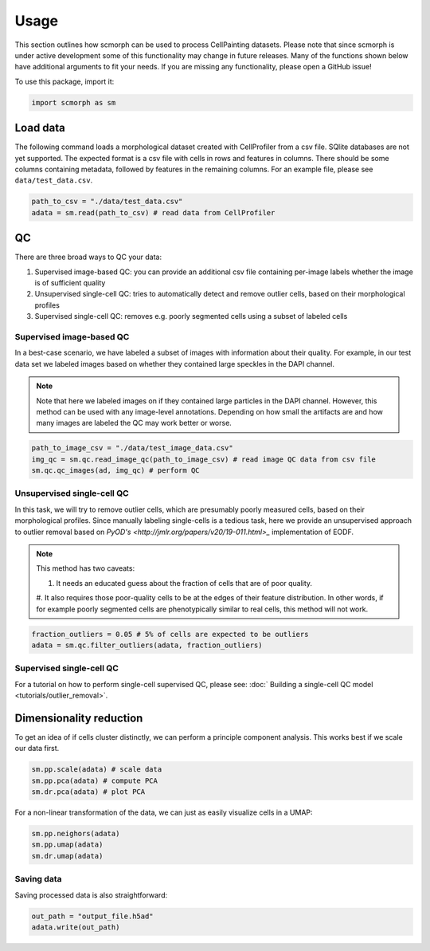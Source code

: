 
Usage
=====

This section outlines how scmorph can be used to process CellPainting datasets.
Please note that since scmorph is under active development some of this functionality may change in future releases.
Many of the functions shown below have additional arguments to fit your needs.
If you are missing any functionality, please open a GitHub issue!

.. note:

    If you have previously used Scanpy, many of scmorph's functions will be familiar to you.
    scmorph builds on Scanpy and adds functionality for morphological datasets.
    That said, the underlying data structure is exactly the same.

    If you have never heard of Scanpy: don't worry! The below guide should cover most of your questions.

To use this package, import it:

.. code-block:: python

   import scmorph as sm

Load data
---------

The following command loads a morphological dataset created with CellProfiler from a csv file.
SQlite databases are not yet supported. The expected format is a csv file with cells in rows and features in columns. There should be some columns containing metadata, followed by features in the remaining columns. For an example file, please see ``data/test_data.csv``.

.. code-block:: python

   path_to_csv = "./data/test_data.csv"
   adata = sm.read(path_to_csv) # read data from CellProfiler

QC
--------

There are three broad ways to QC your data:


#. Supervised image-based QC: you can provide an additional csv file containing per-image labels whether the image is of sufficient quality
#. Unsupervised single-cell QC: tries to automatically detect and remove outlier cells, based on their morphological profiles
#. Supervised single-cell QC: removes e.g. poorly segmented cells using a subset of labeled cells

Supervised image-based QC
^^^^^^^^^^^^^^^^^^^^^^^^^

In a best-case scenario, we have labeled a subset of images with information about their quality.
For example, in our test data set we labeled images based on whether they contained large speckles in the DAPI channel.

.. note::
    Note that here we labeled images on if they contained large particles in the DAPI channel.
    However, this method can be used with any image-level annotations.
    Depending on how small the artifacts are and how many images are labeled the QC may work better or worse.

.. code-block:: python

   path_to_image_csv = "./data/test_image_data.csv"
   img_qc = sm.qc.read_image_qc(path_to_image_csv) # read image QC data from csv file
   sm.qc.qc_images(ad, img_qc) # perform QC

Unsupervised single-cell QC
^^^^^^^^^^^^^^^^^^^^^^^^^^^

In this task, we will try to remove outlier cells, which are presumably poorly measured cells, based on their morphological profiles.
Since manually labeling single-cells is a tedious task, here we provide an unsupervised approach to outlier removal based on `PyOD's <http://jmlr.org/papers/v20/19-011.html>_` implementation of EODF.

.. note::
    This method has two caveats:

    #. It needs an educated guess about the fraction of cells that are of poor quality.
    #. It also requires those poor-quality cells to be at the edges of their feature distribution.
    In other words, if for example poorly segmented cells are phenotypically similar to real cells, this method will not work.


.. code-block:: python

   fraction_outliers = 0.05 # 5% of cells are expected to be outliers
   adata = sm.qc.filter_outliers(adata, fraction_outliers)

Supervised single-cell QC
^^^^^^^^^^^^^^^^^^^^^^^^^

For a tutorial on how to perform single-cell supervised QC, please see: :doc:` Building a single-cell QC model <tutorials/outlier_removal>`.

Dimensionality reduction
------------------------

To get an idea of if cells cluster distinctly, we can perform a principle component analysis. This works best if we scale our data first.

.. code-block:: python

   sm.pp.scale(adata) # scale data
   sm.pp.pca(adata) # compute PCA
   sm.dr.pca(adata) # plot PCA

For a non-linear transformation of the data, we can just as easily visualize cells in a UMAP:

.. code-block:: python

   sm.pp.neighors(adata)
   sm.pp.umap(adata)
   sm.dr.umap(adata)

Saving data
^^^^^^^^^^^

Saving processed data is also straightforward:

.. code-block:: python

   out_path = "output_file.h5ad"
   adata.write(out_path)
